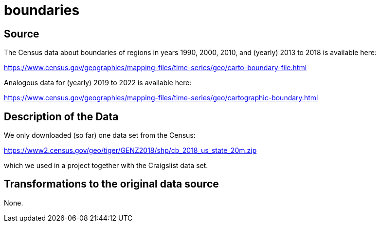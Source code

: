 = boundaries

== Source

The Census data about boundaries of regions in years 1990, 2000, 2010, and (yearly) 2013 to 2018 is available here:

https://www.census.gov/geographies/mapping-files/time-series/geo/carto-boundary-file.html

Analogous data for (yearly) 2019 to 2022 is available here:

https://www.census.gov/geographies/mapping-files/time-series/geo/cartographic-boundary.html

== Description of the Data

We only downloaded (so far) one data set from the Census:

https://www2.census.gov/geo/tiger/GENZ2018/shp/cb_2018_us_state_20m.zip

which we used in a project together with the Craigslist data set.

== Transformations to the original data source

None.

